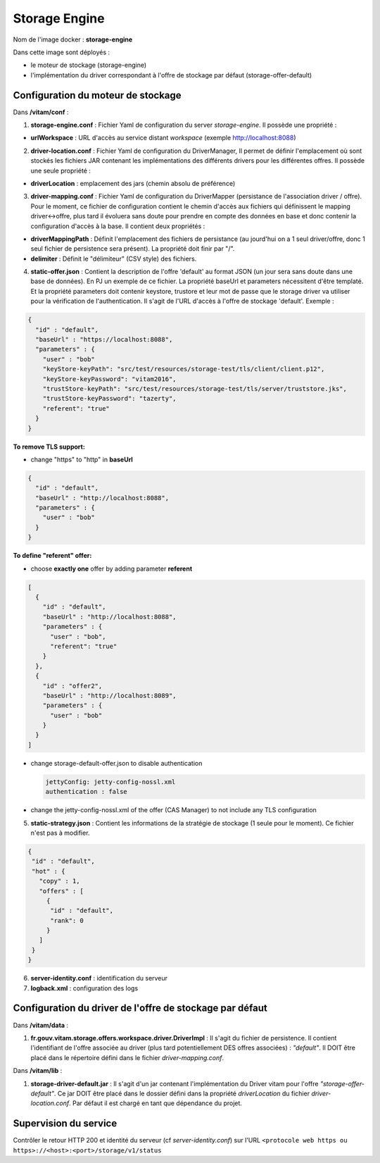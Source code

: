 Storage Engine
**************

Nom de l'image docker : **storage-engine**

Dans cette image sont déployés :

- le moteur de stockage (storage-engine)

- l'implémentation du driver correspondant à l'offre de stockage par défaut (storage-offer-default)


Configuration du moteur de stockage
-----------------------------------

Dans **/vitam/conf** :

1. **storage-engine.conf** : Fichier Yaml de configuration du server *storage-engine*.  Il possède une propriété :

- **urlWorkspace** : URL d'accès au service distant *workspace* (exemple http://localhost:8088)

2. **driver-location.conf** : Fichier Yaml de configuration du DriverManager, Il permet de définir l'emplacement où sont stockés les fichiers JAR contenant les implémentations des différents drivers pour les différentes offres. Il possède une seule propriété :

- **driverLocation** : emplacement des jars (chemin absolu de préférence)

3. **driver-mapping.conf** : Fichier Yaml de configuration du DriverMapper (persistance de l'association driver / offre). Pour le moment, ce fichier de configuration contient le chemin d'accès aux fichiers qui définissent le mapping driver<->offre, plus tard il évoluera sans doute pour prendre en compte des données en base et donc contenir la configuration d'accès à la base. Il contient deux propriétés :

- **driverMappingPath** : Définit l'emplacement des fichiers de persistance (au jourd'hui on a 1 seul driver/offre, donc 1 seul fichier de persistence sera présent). La propriété doit finir par "/".

- **delimiter** : Définit le "délimiteur" (CSV style) des fichiers.

4. **static-offer.json** : Contient la description de l'offre 'default' au format JSON (un jour sera sans doute dans une base de données). En PJ un exemple de ce fichier. La propriété baseUrl et parameters nécessitent d'être templaté. Et la propriété parameters doit contenir keystore, trustore et leur mot de passe que le storage driver va utiliser pour la vérification de l'authentication. Il s'agit de l'URL d'accès à l'offre de stockage 'default'. Exemple :

.. code-block:: json

  {
    "id" : "default",
    "baseUrl" : "https://localhost:8088",
    "parameters" : {
      "user" : "bob"
      "keyStore-keyPath": "src/test/resources/storage-test/tls/client/client.p12",
      "keyStore-keyPassword": "vitam2016",
      "trustStore-keyPath": "src/test/resources/storage-test/tls/server/truststore.jks",
      "trustStore-keyPassword": "tazerty",
      "referent": "true"
    }
  }

**To remove TLS support:**

- change "https" to "http" in **baseUrl**


.. code-block:: json

  {
    "id" : "default",
    "baseUrl" : "http://localhost:8088",
    "parameters" : {
      "user" : "bob"
    }
  }

**To define "referent" offer:**

- choose **exactly one** offer by adding parameter **referent**


.. code-block:: json

  [
    {
      "id" : "default",
      "baseUrl" : "http://localhost:8088",
      "parameters" : {
        "user" : "bob",
        "referent": "true"
      }
    },
    {
      "id" : "offer2",
      "baseUrl" : "http://localhost:8089",
      "parameters" : {
        "user" : "bob"
      }
    }
  ]


   
- change storage-default-offer.json to disable authentication

  .. sourcecode:: text

     jettyConfig: jetty-config-nossl.xml
     authentication : false


- change the jetty-config-nossl.xml of the offer (CAS Manager) to not include any TLS configuration


5. **static-strategy.json** : Contient les informations de la stratégie de stockage (1 seule pour le moment). Ce fichier n'est pas à modifier.

.. code-block:: json

  {
   "id" : "default",
   "hot" : {
     "copy" : 1,
     "offers" : [
       {
        "id" : "default",
        "rank": 0
       }
     ]
   }
  }

6. **server-identity.conf** : identification du serveur

7. **logback.xml** : configuration des logs


Configuration du driver de l'offre de stockage par défaut
---------------------------------------------------------

Dans **/vitam/data** :

1. **fr.gouv.vitam.storage.offers.workspace.driver.DriverImpl** : Il s'agit du fichier de persistence. Il contient l'identifiant de l'offre associée au driver (plus tard potentiellement DES offres associées) : *"default"*. Il DOIT être placé dans le répertoire défini dans le fichier *driver-mapping.conf*.

Dans **/vitam/lib** :

1. **storage-driver-default.jar** : Il s'agit d'un jar contenant l'implémentation du Driver vitam pour l'offre *"storage-offer-default"*. Ce jar DOIT être placé dans le dossier défini dans la propriété *driverLocation* du fichier *driver-location.conf*. Par défaut il est chargé en tant que dépendance du projet.


Supervision du service
----------------------

Contrôler le retour HTTP 200 et identité du serveur (cf *server-identity.conf*) sur l'URL ``<protocole web https ou https>://<host>:<port>/storage/v1/status``
